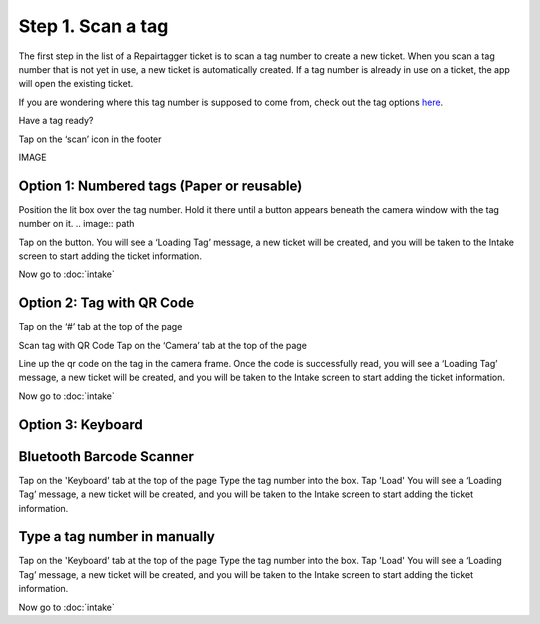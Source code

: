 .. _scantag:

Step 1. Scan a tag
******************

The first step in the list of a Repairtagger ticket is to scan a tag number to
create a new ticket. When you scan a tag number that is not yet in use,
a new ticket is automatically created. If a tag number is already in use on a
ticket, the app will open the existing ticket.

If you are wondering where this tag number is supposed to come from, check out
the tag options `here`_.

.. _here: ../tagoptions/index.html

Have a tag ready?

Tap on the ‘scan’ icon in the footer

IMAGE

Option 1: Numbered tags (Paper or reusable)
-------------------------------------------

Position the lit box over the tag number. Hold it there until a button appears
beneath the camera window with the tag number on it.
.. image:: path

Tap on the button. You will see a ‘Loading Tag’ message, a new ticket will be
created, and you will be taken to the Intake screen to start adding the ticket
information.

Now go to :doc:`intake`

Option 2: Tag with QR Code
--------------------------

Tap on the ‘#’ tab at the top of the page


Scan tag with QR Code
Tap on the ‘Camera’ tab at the top of the page

Line up the qr code on the tag in the camera frame.
Once the code is successfully read, you will see a ‘Loading Tag’ message, a new
ticket will be created, and you will be taken to the Intake screen to start
adding the ticket information.

Now go to :doc:`intake`

Option 3: Keyboard
---------------------------------------

Bluetooth Barcode Scanner
-------------------------

Tap on the 'Keyboard' tab at the top of the page
Type the tag number into the box.
Tap 'Load'
You will see a ‘Loading Tag’ message, a new ticket will be created, and you
will be taken to the Intake screen to start adding the ticket information.

Type a tag number in manually
-----------------------------

Tap on the 'Keyboard' tab at the top of the page
Type the tag number into the box.
Tap 'Load'
You will see a ‘Loading Tag’ message, a new ticket will be created, and you
will be taken to the Intake screen to start adding the ticket information.

Now go to :doc:`intake`
